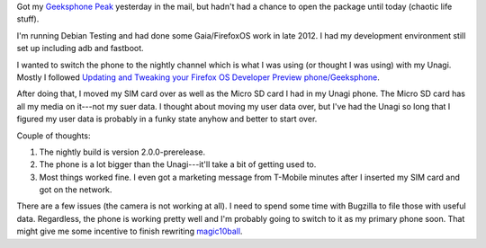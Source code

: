 .. title: Switched Geeksphone to nightly channel
.. slug: geeksphone_nightly
.. date: 2013-06-21 20:54
.. tags: firefoxos, dev, mozilla, work


Got my `Geeksphone Peak <http://www.geeksphone.com/>`_ yesterday in
the mail, but hadn't had a chance to open the package until today
(chaotic life stuff).

I'm running Debian Testing and had done some Gaia/FirefoxOS work in
late 2012. I had my development environment still set up including adb
and fastboot.

I wanted to switch the phone to the nightly channel which is what I
was using (or thought I was using) with my Unagi. Mostly I followed
`Updating and Tweaking your Firefox OS Developer Preview
phone/Geeksphone
<https://hacks.mozilla.org/2013/06/updating-and-tweaking-your-firefox-os-developer-preview-phonegeeksphone/>`_.

After doing that, I moved my SIM card over as well as the Micro SD
card I had in my Unagi phone. The Micro SD card has all my media on
it---not my suer data. I thought about moving my user data over, but
I've had the Unagi so long that I figured my user data is probably in
a funky state anyhow and better to start over.

Couple of thoughts:

1. The nightly build is version 2.0.0-prerelease.
2. The phone is a lot bigger than the Unagi---it'll take a bit of
   getting used to.
3. Most things worked fine. I even got a marketing message from
   T-Mobile minutes after I inserted my SIM card and got on the
   network.

There are a few issues (the camera is not working at all). I need to
spend some time with Bugzilla to file those with useful
data. Regardless, the phone is working pretty well and I'm probably
going to switch to it as my primary phone soon. That might give me
some incentive to finish rewriting `magic10ball
<http://willkg.github.io/magic10ball/>`_.
